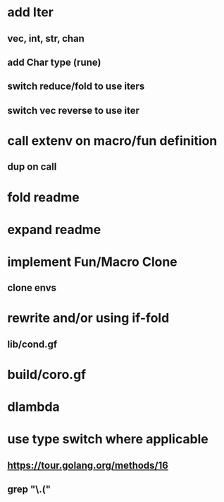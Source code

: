* add Iter
** vec, int, str, chan
** add Char type (rune)
** switch reduce/fold to use iters
** switch vec reverse to use iter
* call extenv on macro/fun definition
** dup on call
* fold readme
* expand readme
* implement Fun/Macro Clone
** clone envs
* rewrite and/or using if-fold
** lib/cond.gf
* build/coro.gf
* dlambda
* use type switch where applicable
** https://tour.golang.org/methods/16
** grep "\.("
